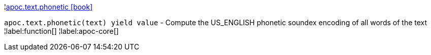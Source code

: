 ¦xref::overview/apoc.text/apoc.text.phonetic.adoc[apoc.text.phonetic icon:book[]] +

`apoc.text.phonetic(text) yield value` - Compute the US_ENGLISH phonetic soundex encoding of all words of the text
¦label:function[]
¦label:apoc-core[]
